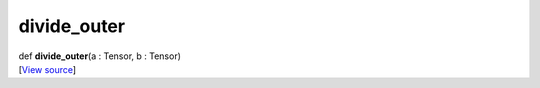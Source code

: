 ************
divide_outer
************

.. container:: entry-detail
   :name: divide_outer(a:Tensor,b:Tensor)-instance-method

   .. container:: signature

      def **divide_outer**\ (a : Tensor, b : Tensor)

   .. container::

      [`View
      source <https://github.com/crystal-data/num.cr/blob/32a5d0701dd7cef3485867d2afd897900ca60901/src/core/math.cr#L8>`__]
